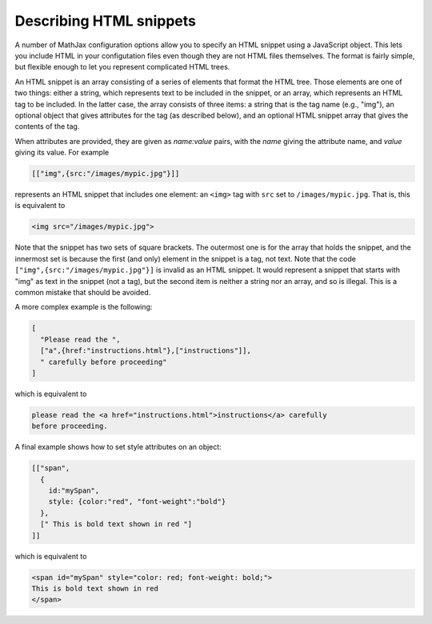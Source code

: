 .. _html-snippets:

************************
Describing HTML snippets
************************

A number of MathJax configuration options allow you to specify an HTML
snippet using a JavaScript object.  This lets you include HTML in your
configutation files even though they are not HTML files themselves.
The format is fairly simple, but flexible enough to let you represent
complicated HTML trees.

An HTML snippet is an array consisting of a series of elements that format
the HTML tree.  Those elements are one of two things: either a string,
which represents text to be included in the snippet, or an array,
which represents an HTML tag to be included.  In the latter case, the
array consists of three items: a string that is the tag name (e.g.,
"img"), an optional object that gives attributes for the tag (as
described below), and an optional HTML snippet array that gives the
contents of the tag.

When attributes are provided, they are given as `name:value` pairs,
with the `name` giving the attribute name, and `value` giving its
value.  For example

.. code-block:: javascript

    [["img",{src:"/images/mypic.jpg"}]]

represents an HTML snippet that includes one element: an ``<img>`` tag
with ``src`` set to ``/images/mypic.jpg``.  That is, this is
equivalent to 

.. code-block:: html

   <img src="/images/mypic.jpg">

Note that the snippet has two sets of square brackets.  The outermost
one is for the array that holds the snippet, and the innermost set is
because the first (and only) element in the snippet is a tag, not
text.  Note that the code ``["img",{src:"/images/mypic.jpg"}]``
is invalid as an HTML snippet.  It would represent a snippet that
starts with "img" as text in the snippet (not a tag), but the second
item is neither a string nor an array, and so is illegal.  This is a
common mistake that should be avoided.

A more complex example is the following:

.. code-block:: javascript

    [
      "Please read the ",
      ["a",{href:"instructions.html"},["instructions"]],
      " carefully before proceeding"
    ]

which is equivalent to

.. code-block:: html

    please read the <a href="instructions.html">instructions</a> carefully
    before proceeding.

A final example shows how to set style attributes on an object:

.. code-block:: javascript

    [["span",
      {
        id:"mySpan",
        style: {color:"red", "font-weight":"bold"}
      },
      [" This is bold text shown in red "]
    ]]

which is equivalent to

.. code-block:: html

    <span id="mySpan" style="color: red; font-weight: bold;">
    This is bold text shown in red
    </span>

